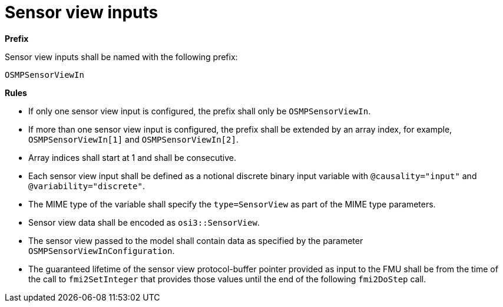 = Sensor view inputs

**Prefix**

Sensor view inputs shall be named with the following prefix:

[source,protobuf]
----
OSMPSensorViewIn
----

**Rules**

* If only one sensor view input is configured, the prefix shall only be `OSMPSensorViewIn`.
* If more than one sensor view input is configured, the prefix shall be extended by an array index, for example, `OSMPSensorViewIn[1]` and `OSMPSensorViewIn[2]`.
* Array indices shall start at 1 and shall be consecutive.
* Each sensor view input shall be defined as a notional discrete binary input variable with `@causality="input"` and `@variability="discrete"`.
* The MIME type of the variable shall specify the `type=SensorView` as part of the MIME type parameters.
* Sensor view data shall be encoded as `osi3::SensorView`.
* The sensor view passed to the model shall contain data as specified by the parameter `OSMPSensorViewInConfiguration`.
* The guaranteed lifetime of the sensor view protocol-buffer pointer provided as input to the FMU shall be from the time of the call to `fmi2SetInteger` that provides those values until the end of the following `fmi2DoStep` call.
